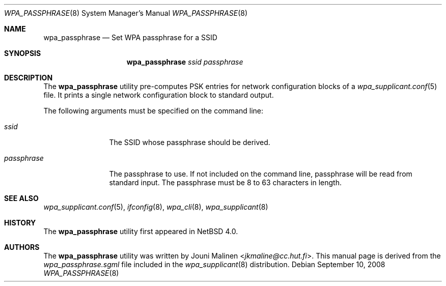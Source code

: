 .\" $NetBSD: wpa_passphrase.8,v 1.2.8.1 2017/08/30 05:48:08 snj Exp $
.\"
.Dd September 10, 2008
.Dt WPA_PASSPHRASE 8
.Os
.Sh NAME
.Nm wpa_passphrase
.Nd Set WPA passphrase for a SSID
.Sh SYNOPSIS
.Nm
.Ar ssid
.Ar passphrase
.Sh DESCRIPTION
The
.Nm
utility
pre-computes PSK entries for network configuration blocks of a
.Xr wpa_supplicant.conf 5
file.
It prints a single network configuration block to standard output.
.Pp
The following arguments must be specified on the command line:
.Bl -tag -width passphrase
.It Ar ssid
The SSID whose passphrase should be derived.
.It Ar passphrase
The passphrase to use.
If not included on the command line,
passphrase will be read from standard input.
The passphrase must be 8 to 63 characters in length.
.El
.Sh SEE ALSO
.Xr wpa_supplicant.conf 5 ,
.Xr ifconfig 8 ,
.Xr wpa_cli 8 ,
.Xr wpa_supplicant 8
.Sh HISTORY
The
.Nm
utility first appeared in
.Nx 4.0 .
.Sh AUTHORS
The
.Nm
utility was written by
.An Jouni Malinen Aq Mt jkmaline@cc.hut.fi .
This manual page is derived from the
.Pa wpa_passphrase.sgml
file included in the
.Xr wpa_supplicant 8
distribution.
